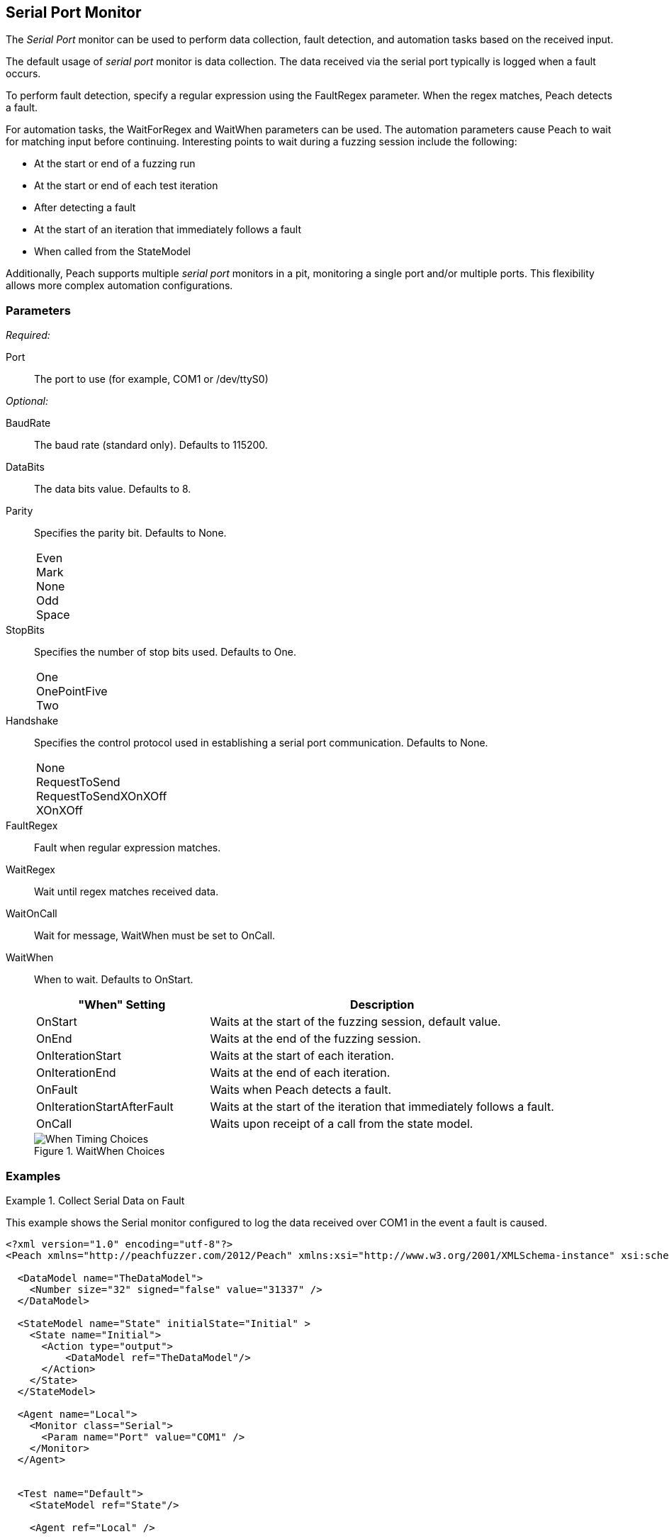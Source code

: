 :images: ../images
<<<
[[Monitors_Serial]]
== Serial Port Monitor

The _Serial Port_ monitor can be used to perform data collection, fault detection, 
and automation tasks based on the received input. 

The default usage of  _serial port_ monitor is data collection. The data received 
via the serial port typically is logged when a fault occurs.

To perform fault detection, specify a regular expression using the +FaultRegex+ 
parameter. When the regex matches, Peach detects a fault. 

For automation tasks, the +WaitForRegex+ and +WaitWhen+ parameters can be used. 
The automation parameters cause Peach to wait for matching input before continuing. 
Interesting points to wait during a fuzzing session include the following: 

* At the start or end of a fuzzing run
* At the start or end of each test iteration
* After detecting a fault
* At the start of an iteration that immediately follows a fault 
* When called from the StateModel

Additionally, Peach supports multiple _serial port_ monitors in a pit, monitoring a single port and/or multiple ports. This flexibility allows more complex automation configurations.

=== Parameters

_Required:_

Port:: The port to use (for example, COM1 or /dev/ttyS0)

_Optional:_

BaudRate:: The baud rate (standard only). Defaults to 115200.
DataBits:: The data bits value. Defaults to 8.
Parity::
+
Specifies the parity bit. Defaults to None. 
+
[horizontal]
Even;;
Mark;;
None;;
Odd;;
Space;;

StopBits::
+
Specifies the number of stop bits used. Defaults to One.
+
[horizontal]
One;;
OnePointFive;;
Two;;

Handshake::
+
Specifies the control protocol used in establishing a serial port communication. Defaults to None.
+
[horizontal]
None;;
RequestToSend;;
RequestToSendXOnXOff;;
XOnXOff;;

FaultRegex:: Fault when regular expression matches.
WaitRegex:: Wait until regex matches received data.
WaitOnCall:: Wait for message, WaitWhen must be set to OnCall.
WaitWhen:: 
+
When to wait. Defaults to OnStart.
+
[cols="1,2" options="header",halign="center"] 
|==========================================================
|"When" Setting              |Description
|OnStart                     |Waits at the start of the fuzzing session, default value.
|OnEnd                       |Waits at the end of the fuzzing session.
|OnIterationStart            |Waits at the start of each iteration.
|OnIterationEnd              |Waits at the end of each iteration.
|OnFault                     |Waits when Peach detects a fault.
|OnIterationStartAfterFault  |Waits at the start of the iteration that immediately follows a fault.
|OnCall                      |Waits upon receipt of a call from the state model.
|==========================================================
+
.WaitWhen Choices
image::{images}/Timings_All.PNG["When Timing Choices", scalewidth="75%"]

=== Examples

ifdef::peachug[]

.Collect Serial Data on Fault +
====================

This parameter example is from a setup that uses the default settings for the Serial monitor, resulting in the monitor performing data collection of the data received over COM1 if a fault occurs. Other than the mandatory Port declaration, the setup uses default values.

[cols="2,4" options="header",halign="center"] 
|==========================================================
|Parameter   |Value
|Port        |COM1
|==========================================================
====================


.Collect Serial Data on Fault and Watch for a Fault on the Serial Port +
====================

This parameter example is from a setup that watches for a fault on COM1, and logs data received over COM1 if a  fault occurs. 
In addition to normal data collection, this setup generates a fault when the text "ERROR" is received over the serial port.


[cols="2,4" options="header",halign="center"] 
|==========================================================
|Parameter   |Value
|Port        |COM1
|FaultRegex  |ERROR
|==========================================================

====================


.Collect Serial Data on a Fault and Watch for a Fault on the Serial Port +
====================

This example might be used when fuzzing a network device such as a router. Peach is started after the router has booted and the Serial monitor is configured to detect error messages that are considered bad, and also to wait for the boot completed message after a fault is detected. A second monitor, such as IpPower9258, could be configured to reboot the device after a fault occurs.


[cols="2,4" options="header",halign="center"] 
|==========================================================
|Parameter   |Value
|Port        |COM1
|FaultRegex  |ERROR
|WaitRegex   |Boot up completed
|WaitWhen    |OnIterationAfterFault
|==========================================================

====================


.Multiple Serial Monitors on a Single Port
=========================

This example might be used when fuzzing a network device such as a router. The configuration uses three monitors, all located on the fuzzing machine. One agent hosts all three monitors. Here are the monitors:

* Serial Monitor - Waits for the initial "boot completed" message.
* Serial Monitor (2) - Watches for errors, and waits for the "boot completed" message that follows a fault.
* IpPower9258 Monitor - controls the power box. Physically causes a reboot of the test target after a fault occurs. 

*Serial Monitor - Startup*
[cols="2,4" options="header",halign="center"] 
|==========================================================
|Parameter   |Value
|Name        |Console_Port
|Port        |COM1
|WaitRegex   |Boot up completed
|==========================================================

*Serial Monitor (2) - Detect Errors and Restart*
[cols="2,4" options="header",halign="center"] 
|==========================================================
|Parameter   |Value
|Name        |Debug_Port
|Port        |COM1
|FaultRegex  |ERROR
|WaitRegex   |Boot up completed
|WaitWhen    |OnIterationAfterFault
|==========================================================

*xref:Monitors_IpPower9258[IpPower9258 Monitor]--Reboot the Test Target*
[cols="2,4" options="header",halign="center"] 
|==========================================================
|Parameter   |Value
|Name        |PowerBox_IpPower9258
|Host        |10.1.1.1
|User        |guest
|Password    |guest123
|Port        |1
|==========================================================

=========================


.Multiple Serial Monitors for Different Ports
=========================

This example hooks up to a console port and also a debug port on a device. The monitor on the console port is set up for fault detection, data collection, and automation tasks. The monitor on the debug port is set up for data collection following a fault. 

*Console Port*
[cols="2,4" options="header",halign="center"] 
|==========================================================
|Parameter   |Value
|Name        |Console_Port
|Port        |COM1
|FaultRegex  |ERROR
|WaitRegex   |Boot up completed
|WaitWhen    |OnIterationAfterFault
|==========================================================

*Debug Port*
[cols="2,4" options="header",halign="center"] 
|==========================================================
|Parameter   |Value
|Name        |Debug_Port
|Port        |COM2
|==========================================================
    
=========================


endif::peachug[]


ifndef::peachug[]

.Collect Serial Data on Fault
=============================

This example shows the Serial monitor configured to log the data received over COM1 in the event a fault is caused.

[source,xml]
----
<?xml version="1.0" encoding="utf-8"?>
<Peach xmlns="http://peachfuzzer.com/2012/Peach" xmlns:xsi="http://www.w3.org/2001/XMLSchema-instance" xsi:schemaLocation="http://peachfuzzer.com/2012/Peach peach.xsd">

  <DataModel name="TheDataModel">
    <Number size="32" signed="false" value="31337" />
  </DataModel>

  <StateModel name="State" initialState="Initial" >
    <State name="Initial">
      <Action type="output">
          <DataModel ref="TheDataModel"/>
      </Action>
    </State>
  </StateModel>

  <Agent name="Local">
    <Monitor class="Serial">
      <Param name="Port" value="COM1" />
    </Monitor>
  </Agent>


  <Test name="Default">
    <StateModel ref="State"/>

    <Agent ref="Local" />

    <Publisher class="ConsoleHex"/>

    <Logger class="File">
      <Param name="Path" value="logs"/>
    </Logger>
  </Test>
</Peach>
----
=============================


.Collect Serial Data on Fault
=============================

This example shows the Serial monitor configured to log the received data and to generate a fault when the text "ERROR" is received.

[source,xml]
----
<?xml version="1.0" encoding="utf-8"?>
<Peach xmlns="http://peachfuzzer.com/2012/Peach" xmlns:xsi="http://www.w3.org/2001/XMLSchema-instance" xsi:schemaLocation="http://peachfuzzer.com/2012/Peach peach.xsd">

  <DataModel name="TheDataModel">
    <Number size="32" signed="false" value="31337" />
  </DataModel>

  <StateModel name="State" initialState="Initial" >
    <State name="Initial">
      <Action type="output">
          <DataModel ref="TheDataModel"/>
      </Action>
    </State>
  </StateModel>

  <Agent name="Local">
    <Monitor class="Serial">
      <Param name="Port" value="COM1" />
      <Param name="FaultRegex" value="ERROR" />
    </Monitor>
  </Agent>


  <Test name="Default">
    <StateModel ref="State"/>

    <Agent ref="Local" />

    <Publisher class="ConsoleHex"/>

    <Logger class="File">
      <Param name="Path" value="logs"/>
    </Logger>
  </Test>
</Peach>
----
=============================


.Wait for Boot Message
======================

This example might be used when fuzzing a network device such as a router. Peach is started after the router has booted and the Serial monitor is configured to detect error messages that are considered bad, and also to wait for the boot completed message after a fault is detected. A second monitor, IpPower9258 is configured to reboot the device after a fault occurs.

[source,xml]
----
<?xml version="1.0" encoding="utf-8"?>
<Peach xmlns="http://peachfuzzer.com/2012/Peach" xmlns:xsi="http://www.w3.org/2001/XMLSchema-instance" xsi:schemaLocation="http://peachfuzzer.com/2012/Peach peach.xsd">

  <DataModel name="TheDataModel">
    <Number size="32" signed="false" value="31337" />
  </DataModel>

  <StateModel name="State" initialState="Initial" >
    <State name="Initial">
      <Action type="output">
          <DataModel ref="TheDataModel"/>
      </Action>
    </State>
  </StateModel>

  <Agent name="Local">
  
    <!-- Restart device on fault -->
    <Monitor class="IpPower9258">
      <Param name="Host" value="10.1.1.1" />
      <Param name="User" value="guest" />
      <Param name="Password" value="guest123" />
      <Param name="Port" value="1" />
    </Monitor>
  
    <!-- Fault when "ERROR" is found, and also wait for boot message after fault. -->
    <Monitor class="Serial">
      <Param name="Port" value="COM1" />
      <Param name="FaultRegex" value="ERROR" />
      <Param name="WaitRegex" value="Boot up completed" />
      <Param name="WaitWhen" value="OnIterationAfterFault" />
    </Monitor>
  </Agent>


  <Test name="Default">
    <StateModel ref="State"/>

    <Agent ref="Local" />

    <Publisher class="ConsoleHex"/>

    <Logger class="File">
      <Param name="Path" value="logs"/>
    </Logger>
  </Test>
</Peach>
----

======================

.Multiple Serial Monitors with Same Port
========================================

This example might be used when fuzzing a network device such as a router. Peach is started and waits for the device to boot using the first serial monitor. The second Serial monitor is configured to detect error messages that are considered bad, and also to wait for the boot completed message after a fault is detected. A second monitor, IpPower9258 is configured to reboot the device after a fault occurs.

[source,xml]
----
<?xml version="1.0" encoding="utf-8"?>
<Peach xmlns="http://peachfuzzer.com/2012/Peach" xmlns:xsi="http://www.w3.org/2001/XMLSchema-instance" xsi:schemaLocation="http://peachfuzzer.com/2012/Peach peach.xsd">

  <DataModel name="TheDataModel">
    <Number size="32" signed="false" value="31337" />
  </DataModel>

  <StateModel name="State" initialState="Initial" >
    <State name="Initial">
      <Action type="output">
          <DataModel ref="TheDataModel"/>
      </Action>
    </State>
  </StateModel>

  <Agent name="Local">
  
    <!-- Restart device on fault -->
    <Monitor class="IpPower9258">
      <Param name="Host" value="10.1.1.1" />
      <Param name="User" value="guest" />
      <Param name="Password" value="guest123" />
      <Param name="Port" value="1" />
    </Monitor>
  
    <!-- Waits at the start of fuzzing for message -->
    <Monitor class="Serial">
      <Param name="Port" value="COM1" />
      <Param name="WaitForRegex" value="Boot up completed" />
    </Monitor>
    
    <!-- Fault when "ERROR" is found, and also wait for boot message after fault. -->
    <Monitor class="Serial">
      <Param name="Port" value="COM1" />
      <Param name="FaultRegex" value="ERROR" />
      <Param name="WaitRegex" value="Boot up completed" />
      <Param name="WaitWhen" value="OnIterationAfterFault" />
    </Monitor>
  </Agent>


  <Test name="Default">
    <StateModel ref="State"/>

    <Agent ref="Local" />

    <Publisher class="ConsoleHex"/>

    <Logger class="File">
      <Param name="Path" value="logs"/>
    </Logger>
  </Test>
</Peach>
----

========================================


.Multiple Serial Monitors
=========================

This example hooks up to a console port and also a debug port on a device. The debug port is set up for data collection. The console port is set up for fault detection, data collection, and automation tasks.

[source,xml]
----
<?xml version="1.0" encoding="utf-8"?>
<Peach xmlns="http://peachfuzzer.com/2012/Peach" xmlns:xsi="http://www.w3.org/2001/XMLSchema-instance" xsi:schemaLocation="http://peachfuzzer.com/2012/Peach peach.xsd">

  <DataModel name="TheDataModel">
    <Number size="32" signed="false" value="31337" />
  </DataModel>

  <StateModel name="State" initialState="Initial" >
    <State name="Initial">
      <Action type="output">
          <DataModel ref="TheDataModel"/>
      </Action>
    </State>
  </StateModel>

  <Agent name="Local">
  
    <!-- Restart device on fault -->
    <Monitor class="IpPower9258">
      <Param name="Host" value="10.1.1.1" />
      <Param name="User" value="guest" />
      <Param name="Password" value="guest123" />
      <Param name="Port" value="1" />
    </Monitor>
  
    <!-- Console Port -->
    <Monitor class="Serial">
      <Param name="Port" value="COM1" />
      <Param name="FaultRegex" value="ERROR" />
      <Param name="WaitRegex" value="Boot up completed" />
      <Param name="WaitWhen" value="OnIterationAfterFault" />
    </Monitor>
    
    <!-- Debug port -->
    <Monitor class="Serial">
      <Param name="Port" value="COM2" />
    </Monitor>
  </Agent>


  <Test name="Default">
    <StateModel ref="State"/>

    <Agent ref="Local" />

    <Publisher class="ConsoleHex"/>

    <Logger class="File">
      <Param name="Path" value="logs"/>
    </Logger>
  </Test>
</Peach>
----

=========================

endif::peachug[]
